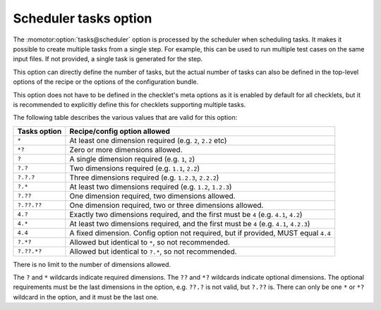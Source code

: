 .. _scheduler tasks option:

======================
Scheduler tasks option
======================

The :momotor:option:`tasks@scheduler` option is processed by the scheduler when scheduling tasks. It makes it possible
to create multiple tasks from a single step. For example, this can be used to run multiple test cases on the
same input files. If not provided, a single task is generated for the step.

This option can directly define the number of tasks, but the actual number of tasks can also be defined
in the top-level options of the recipe or the options of the configuration bundle.

This option does not have to be defined in the checklet's meta options as it is enabled by default for all checklets,
but it is recommended to explicitly define this for checklets supporting multiple tasks.

The following table describes the various values that are valid for this option:

============ ============================
Tasks option Recipe/config option allowed
============ ============================
``*``        At least one dimension required (e.g. ``2``, ``2.2`` etc)
``*?``       Zero or more dimensions allowed.
``?``        A single dimension required (e.g. ``1``, ``2``)
``?.?``      Two dimensions required (e.g. ``1.1``, ``2.2``)
``?.?.?``    Three dimensions required (e.g. ``1.2.3``, ``2.2.2``)
``?.*``      At least two dimensions required (e.g. ``1.2``, ``1.2.3``)
``?.??``     One dimension required, two dimensions allowed.
``?.??.??``  One dimension required, two or three dimensions allowed.
``4.?``      Exactly two dimensions required, and the first must be ``4`` (e.g. ``4.1``, ``4.2``)
``4.*``      At least two dimensions required, and the first must be ``4`` (e.g. ``4.1``, ``4.2.3``)
``4.4``      A fixed dimension. Config option not required, but if provided, MUST equal ``4.4``
``?.*?``     Allowed but identical to ``*``, so not recommended.
``?.??.*?``  Allowed but identical to ``?.*``, so not recommended.
============ ============================

There is no limit to the number of dimensions allowed.

The ``?`` and ``*`` wildcards indicate required dimensions. The ``??`` and ``*?`` wildcards indicate optional
dimensions. The optional requirements must be the last dimensions in the option, e.g. ``??.?`` is not valid,
but ``?.??`` is. There can only be one ``*`` or ``*?`` wildcard in the option, and it must be the last one.
